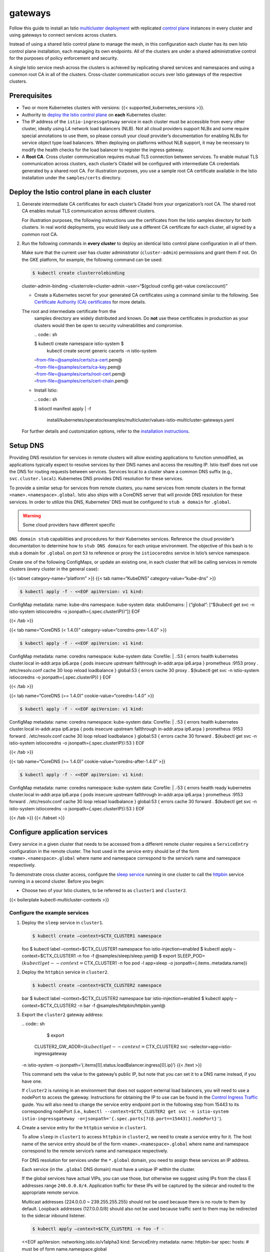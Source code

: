 gateways
============================

Follow this guide to install an Istio `multicluster
deployment </docs/ops/deployment/deployment-models/#multiple-clusters>`_
with replicated `control
plane </docs/ops/deployment/deployment-models/#control-plane-models>`_
instances in every cluster and using gateways to connect services across
clusters.

Instead of using a shared Istio control plane to manage the mesh, in
this configuration each cluster has its own Istio control plane
installation, each managing its own endpoints. All of the clusters are
under a shared administrative control for the purposes of policy
enforcement and security.

A single Istio service mesh across the clusters is achieved by
replicating shared services and namespaces and using a common root CA in
all of the clusters. Cross-cluster communication occurs over Istio
gateways of the respective clusters.

.. image::./multicluster-with-gateways.svg
   :alt:
   :caption:Istio mesh spanning multiple Kubernetes clusters using Istio Gateway to reach remote pods
   :width: 80%

Prerequisites
-------------

-  Two or more Kubernetes clusters with versions: {{<
   supported_kubernetes_versions >}}.

-  Authority to `deploy the Istio control
   plane </docs/setup/install/istioctl/>`_ on **each** Kubernetes
   cluster.

-  The IP address of the ``istio-ingressgateway`` service in each
   cluster must be accessible from every other cluster, ideally using L4
   network load balancers (NLB). Not all cloud providers support NLBs
   and some require special annotations to use them, so please consult
   your cloud provider’s documentation for enabling NLBs for service
   object type load balancers. When deploying on platforms without NLB
   support, it may be necessary to modify the health checks for the load
   balancer to register the ingress gateway.

-  A **Root CA**. Cross cluster communication requires mutual TLS
   connection between services. To enable mutual TLS communication
   across clusters, each cluster’s Citadel will be configured with
   intermediate CA credentials generated by a shared root CA. For
   illustration purposes, you use a sample root CA certificate available
   in the Istio installation under the ``samples/certs`` directory.

Deploy the Istio control plane in each cluster
----------------------------------------------

1. Generate intermediate CA certificates for each cluster’s Citadel from
   your organization’s root CA. The shared root CA enables mutual TLS
   communication across different clusters.

   For illustration purposes, the following instructions use the
   certificates from the Istio samples directory for both clusters. In
   real world deployments, you would likely use a different CA
   certificate for each cluster, all signed by a common root CA.

2. Run the following commands in **every cluster** to deploy an
   identical Istio control plane configuration in all of them.

   .. note::

   Make sure that the current user has cluster administrator
   (``cluster-admin``) permissions and grant them if not. On the GKE
   platform, for example, the following command can be used:

   .. code:: sh

      $ kubectl create clusterrolebinding
   cluster-admin-binding –clusterrole=cluster-admin –user=“$(gcloud
   config get-value core/account)”



   -  Create a Kubernetes secret for your generated CA certificates
      using a command similar to the following. See `Certificate
      Authority (CA)
      certificates </docs/tasks/security/citadel-config/plugin-ca-cert/#plugging-in-the-existing-certificate-and-key>`_
      for more details.

      .. warning::

   The root and intermediate certificate from the
      samples directory are widely distributed and known. Do **not** use
      these certificates in production as your clusters would then be
      open to security vulnerabilities and compromise.

      | .. code:: sh

      $ kubectl create namespace istio-system $
        kubectl create secret generic cacerts -n istio-system
      | –from-file=@samples/certs/ca-cert.pem@
      | –from-file=@samples/certs/ca-key.pem@
      | –from-file=@samples/certs/root-cert.pem@
      | –from-file=@samples/certs/cert-chain.pem@

   -  Install Istio:

      | .. code:: sh

      $ istioctl manifest apply
      | -f
        install/kubernetes/operator/examples/multicluster/values-istio-multicluster-gateways.yaml


   For further details and customization options, refer to the
   `installation instructions </docs/setup/install/istioctl/>`_.

Setup DNS
---------

Providing DNS resolution for services in remote clusters will allow
existing applications to function unmodified, as applications typically
expect to resolve services by their DNS names and access the resulting
IP. Istio itself does not use the DNS for routing requests between
services. Services local to a cluster share a common DNS suffix (e.g.,
``svc.cluster.local``). Kubernetes DNS provides DNS resolution for these
services.

To provide a similar setup for services from remote clusters, you name
services from remote clusters in the format
``<name>.<namespace>.global``. Istio also ships with a CoreDNS server
that will provide DNS resolution for these services. In order to utilize
this DNS, Kubernetes’ DNS must be configured to ``stub a domain`` for
``.global``.

.. warning::

   Some cloud providers have different specific
``DNS domain stub`` capabilities and procedures for their Kubernetes
services. Reference the cloud provider’s documentation to determine how
to ``stub DNS domains`` for each unique environment. The objective of
this bash is to stub a domain for ``.global`` on port ``53`` to
reference or proxy the ``istiocoredns`` service in Istio’s service
namespace.

Create one of the following ConfigMaps, or update an existing one, in
each cluster that will be calling services in remote clusters (every
cluster in the general case):

{{< tabset category-name=“platform” >}} {{< tab name=“KubeDNS”
category-value=“kube-dns” >}}

.. code:: sh

      $ kubectl apply -f - <<EOF apiVersion: v1 kind:
ConfigMap metadata: name: kube-dns namespace: kube-system data:
stubDomains: \| {“global”: [“$(kubectl get svc -n istio-system
istiocoredns -o jsonpath={.spec.clusterIP})”]} EOF

{{< /tab >}}

{{< tab name=“CoreDNS (< 1.4.0)” category-value=“coredns-prev-1.4.0” >}}

.. code:: sh

      $ kubectl apply -f - <<EOF apiVersion: v1 kind:
ConfigMap metadata: name: coredns namespace: kube-system data: Corefile:
\| .:53 { errors health kubernetes cluster.local in-addr.arpa ip6.arpa {
pods insecure upstream fallthrough in-addr.arpa ip6.arpa } prometheus
:9153 proxy . /etc/resolv.conf cache 30 loop reload loadbalance }
global:53 { errors cache 30 proxy . $(kubectl get svc -n istio-system
istiocoredns -o jsonpath={.spec.clusterIP}) } EOF

{{< /tab >}}

{{< tab name=“CoreDNS (== 1.4.0)” cookie-value=“coredns-1.4.0” >}}

.. code:: sh

      $ kubectl apply -f - <<EOF apiVersion: v1 kind:
ConfigMap metadata: name: coredns namespace: kube-system data: Corefile:
\| .:53 { errors health kubernetes cluster.local in-addr.arpa ip6.arpa {
pods insecure upstream fallthrough in-addr.arpa ip6.arpa } prometheus
:9153 forward . /etc/resolv.conf cache 30 loop reload loadbalance }
global:53 { errors cache 30 forward . $(kubectl get svc -n istio-system
istiocoredns -o jsonpath={.spec.clusterIP}):53 } EOF

{{< /tab >}}

{{< tab name=“CoreDNS (>= 1.4.0)” cookie-value=“coredns-after-1.4.0” >}}

.. code:: sh

      $ kubectl apply -f - <<EOF apiVersion: v1 kind:
ConfigMap metadata: name: coredns namespace: kube-system data: Corefile:
\| .:53 { errors health ready kubernetes cluster.local in-addr.arpa
ip6.arpa { pods insecure upstream fallthrough in-addr.arpa ip6.arpa }
prometheus :9153 forward . /etc/resolv.conf cache 30 loop reload
loadbalance } global:53 { errors cache 30 forward . $(kubectl get svc -n
istio-system istiocoredns -o jsonpath={.spec.clusterIP}):53 } EOF

{{< /tab >}} {{< /tabset >}}

Configure application services
------------------------------

Every service in a given cluster that needs to be accessed from a
different remote cluster requires a ``ServiceEntry`` configuration in
the remote cluster. The host used in the service entry should be of the
form ``<name>.<namespace>.global`` where name and namespace correspond
to the service’s name and namespace respectively.

To demonstrate cross cluster access, configure the `sleep
service <%7B%7B%3C%20github_tree%20%3E%7D%7D/samples/sleep>`_ running
in one cluster to call the
`httpbin <%7B%7B%3C%20github_tree%20%3E%7D%7D/samples/httpbin>`_
service running in a second cluster. Before you begin:

-  Choose two of your Istio clusters, to be referred to as ``cluster1``
   and ``cluster2``.

{{< boilerplate kubectl-multicluster-contexts >}}

Configure the example services
~~~~~~~~~~~~~~~~~~~~~~~~~~~~~~

1. Deploy the ``sleep`` service in ``cluster1``.

   .. code:: sh

      $ kubectl create –context=$CTX_CLUSTER1 namespace
   foo $ kubectl label –context=$CTX_CLUSTER1 namespace foo
   istio-injection=enabled $ kubectl apply –context=$CTX_CLUSTER1 -n foo
   -f @samples/sleep/sleep.yaml@ $ export
   SLEEP_POD=\ :math:`(kubectl get --context=`\ CTX_CLUSTER1 -n foo pod
   -l app=sleep -o jsonpath={.items..metadata.name})

2. Deploy the ``httpbin`` service in ``cluster2``.

   .. code:: sh

      $ kubectl create –context=$CTX_CLUSTER2 namespace
   bar $ kubectl label –context=$CTX_CLUSTER2 namespace bar
   istio-injection=enabled $ kubectl apply –context=$CTX_CLUSTER2 -n bar
   -f @samples/httpbin/httpbin.yaml@

3. Export the ``cluster2`` gateway address:

   | .. code:: sh

      $ export
     CLUSTER2_GW_ADDR=\ :math:`(kubectl get --context=`\ CTX_CLUSTER2
     svc –selector=app=istio-ingressgateway
   | -n istio-system -o
     jsonpath=‘{.items[0].status.loadBalancer.ingress[0].ip}’) {{< /text
     >}}

   This command sets the value to the gateway’s public IP, but note that
   you can set it to a DNS name instead, if you have one.

   .. note::

   If ``cluster2`` is running in an environment that does
   not support external load balancers, you will need to use a nodePort
   to access the gateway. Instructions for obtaining the IP to use can
   be found in the `Control Ingress
   Traffic </docs/tasks/traffic-management/ingress/ingress-control/#determining-the-ingress-ip-and-ports>`_
   guide. You will also need to change the service entry endpoint port
   in the following step from 15443 to its corresponding nodePort (i.e.,
   ``kubectl --context=$CTX_CLUSTER2 get svc -n istio-system istio-ingressgateway -o=jsonpath='{.spec.ports[?(@.port==15443)].nodePort}'``).


4. Create a service entry for the ``httpbin`` service in ``cluster1``.

   To allow ``sleep`` in ``cluster1`` to access ``httpbin`` in
   ``cluster2``, we need to create a service entry for it. The host name
   of the service entry should be of the form
   ``<name>.<namespace>.global`` where name and namespace correspond to
   the remote service’s name and namespace respectively.

   For DNS resolution for services under the ``*.global`` domain, you
   need to assign these services an IP address.

   .. note::

   Each service (in the ``.global`` DNS domain) must have a
   unique IP within the cluster.

   If the global services have actual VIPs, you can use those, but
   otherwise we suggest using IPs from the class E addresses range
   ``240.0.0.0/4``. Application traffic for these IPs will be captured
   by the sidecar and routed to the appropriate remote service.

   .. warning::

   Multicast addresses (224.0.0.0 ~ 239.255.255.255)
   should not be used because there is no route to them by default.
   Loopback addresses (127.0.0.0/8) should also not be used because
   traffic sent to them may be redirected to the sidecar inbound
   listener.

   .. code:: sh

      $ kubectl apply –context=$CTX_CLUSTER1 -n foo -f -
   <<EOF apiVersion: networking.istio.io/v1alpha3 kind: ServiceEntry
   metadata: name: httpbin-bar spec: hosts: # must be of form
   name.namespace.global

   -  httpbin.bar.global # Treat remote cluster services as part of the
      service mesh # as all clusters in the service mesh share the same
      root of trust. location: MESH_INTERNAL ports:
   -  name: http1 number: 8000 protocol: http resolution: DNS addresses:
      # the IP address to which httpbin.bar.global will resolve to #
      must be unique for each remote service, within a given cluster. #
      This address need not be routable. Traffic for this IP will be
      captured # by the sidecar and routed appropriately.
   -  240.0.0.2 endpoints: # This is the routable address of the ingress
      gateway in cluster2 that # sits in front of sleep.foo service.
      Traffic from the sidecar will be # routed to this address.
   -  address: ${CLUSTER2_GW_ADDR} ports: http1: 15443 # Do not change
      this port value EOF

   The configurations above will result in all traffic in ``cluster1``
   for ``httpbin.bar.global`` on *any port* to be routed to the endpoint
   ``<IPofCluster2IngressGateway>:15443`` over a mutual TLS connection.

   The gateway for port 15443 is a special SNI-aware Envoy preconfigured
   and installed when you deployed the Istio control plane in the
   cluster. Traffic entering port 15443 will be load balanced among pods
   of the appropriate internal service of the target cluster (in this
   case, ``httpbin.bar`` in ``cluster2``).

   .. warning::

   Do not create a ``Gateway`` configuration for port
   15443.

5. Verify that ``httpbin`` is accessible from the ``sleep`` service.

   .. code:: sh

      $ kubectl exec –context=$CTX_CLUSTER1 $SLEEP_POD -n
   foo -c sleep – curl -I httpbin.bar.global:8000/headers

Send remote traffic via an egress gateway
~~~~~~~~~~~~~~~~~~~~~~~~~~~~~~~~~~~~~~~~~

If you want to route traffic from ``cluster1`` via a dedicated egress
gateway, instead of directly from the sidecars, use the following
service entry for ``httpbin.bar`` instead of the one in the previous
section.

.. note::

   The egress gateway used in this configuration cannot also be
used for other, non inter-cluster, egress traffic.

If ``$CLUSTER2_GW_ADDR`` is an IP address, use the
``$CLUSTER2_GW_ADDR - IP address`` option. If ``$CLUSTER2_GW_ADDR`` is a
hostname, use the ``$CLUSTER2_GW_ADDR - hostname`` option.

{{< tabset category-name=“profile” >}}

{{< tab name=“$CLUSTER2_GW_ADDR - IP address” category-value=“option1”
>}} \* Export the ``cluster1`` egress gateway address:

| .. code:: sh

      $ export
  CLUSTER1_EGW_ADDR=\ :math:`(kubectl get --context=`\ CTX_CLUSTER1 svc
  –selector=app=istio-egressgateway
| -n istio-system -o yaml -o jsonpath=‘{.items[0].spec.clusterIP}’)

-  Apply the httpbin-bar service entry:

.. code:: sh

      $ kubectl apply –context=$CTX_CLUSTER1 -n foo -f -
<<EOF apiVersion: networking.istio.io/v1alpha3 kind: ServiceEntry
metadata: name: httpbin-bar spec: hosts: # must be of form
name.namespace.global - httpbin.bar.global location: MESH_INTERNAL
ports: - name: http1 number: 8000 protocol: http resolution: STATIC
addresses: - 240.0.0.2 endpoints: - address: ${CLUSTER2_GW_ADDR}
network: external ports: http1: 15443 # Do not change this port value -
address: ${CLUSTER1_EGW_ADDR} ports: http1: 15443 EOF

{{< /tab >}}

{{< tab
name="\ :math:`CLUSTER2_GW_ADDR - hostname" category-value="option2" >}} If the ``\ {CLUSTER2_GW_ADDR}``is a hostname, you can use``\ resolution:
DNS\` for the endpoint resolution:

.. code:: sh

      $ kubectl apply –context=$CTX_CLUSTER1 -n foo -f -
<<EOF apiVersion: networking.istio.io/v1alpha3 kind: ServiceEntry
metadata: name: httpbin-bar spec: hosts: # must be of form
name.namespace.global - httpbin.bar.global location: MESH_INTERNAL
ports: - name: http1 number: 8000 protocol: http resolution: DNS
addresses: - 240.0.0.2 endpoints: - address: ${CLUSTER2_GW_ADDR}
network: external ports: http1: 15443 # Do not change this port value -
address: istio-egressgateway.istio-system.svc.cluster.local ports:
http1: 15443 EOF

{{< /tab >}}

{{< /tabset >}}

Cleanup the example
~~~~~~~~~~~~~~~~~~~

Execute the following commands to clean up the example services.

-  Cleanup ``cluster1``:

   .. code:: sh

      $ kubectl delete –context=$CTX_CLUSTER1 -n foo -f
   @samples/sleep/sleep.yaml@ $ kubectl delete –context=$CTX_CLUSTER1 -n
   foo serviceentry httpbin-bar $ kubectl delete –context=$CTX_CLUSTER1
   ns foo

-  Cleanup ``cluster2``:

   .. code:: sh

      $ kubectl delete –context=$CTX_CLUSTER2 -n bar -f
   @samples/httpbin/httpbin.yaml@ $ kubectl delete
   –context=$CTX_CLUSTER2 ns bar

-  Cleanup ``environment variables``:

   .. code:: sh

      $ unset SLEEP_POD CLUSTER2_GW_ADDR
   CLUSTER1_EGW_ADDR CTX_CLUSTER1 CTX_CLUSTER2

Version-aware routing to remote services
----------------------------------------

If the remote service has multiple versions, you can add labels to the
service entry endpoints. For example:

.. code:: sh

      $ kubectl apply –context=$CTX_CLUSTER1 -n foo -f -
<<EOF apiVersion: networking.istio.io/v1alpha3 kind: ServiceEntry
metadata: name: httpbin-bar spec: hosts: # must be of form
name.namespace.global - httpbin.bar.global location: MESH_INTERNAL
ports: - name: http1 number: 8000 protocol: http resolution: DNS
addresses: # the IP address to which httpbin.bar.global will resolve to
# must be unique for each service. - 240.0.0.2 endpoints: - address:
${CLUSTER2_GW_ADDR} labels: cluster: cluster2 ports: http1: 15443 # Do
not change this port value EOF

You can then create virtual services and destination rules to define
subsets of the ``httpbin.bar.global`` service using the appropriate
gateway label selectors. The instructions are the same as those used for
routing to a local service. See `multicluster version
routing </blog/2019/multicluster-version-routing/>`_ for a complete
example.

Uninstalling
------------

Uninstall Istio by running the following commands on **every cluster**:

| .. code:: sh

      $ istioctl manifest generate
| -f
  install/kubernetes/operator/examples/multicluster/values-istio-multicluster-gateways.yaml
| \| kubectl delete -f -

Summary
-------

Using Istio gateways, a common root CA, and service entries, you can
configure a single Istio service mesh across multiple Kubernetes
clusters. Once configured this way, traffic can be transparently routed
to remote clusters without any application involvement. Although this
approach requires a certain amount of manual configuration for remote
service access, the service entry creation process could be automated.
